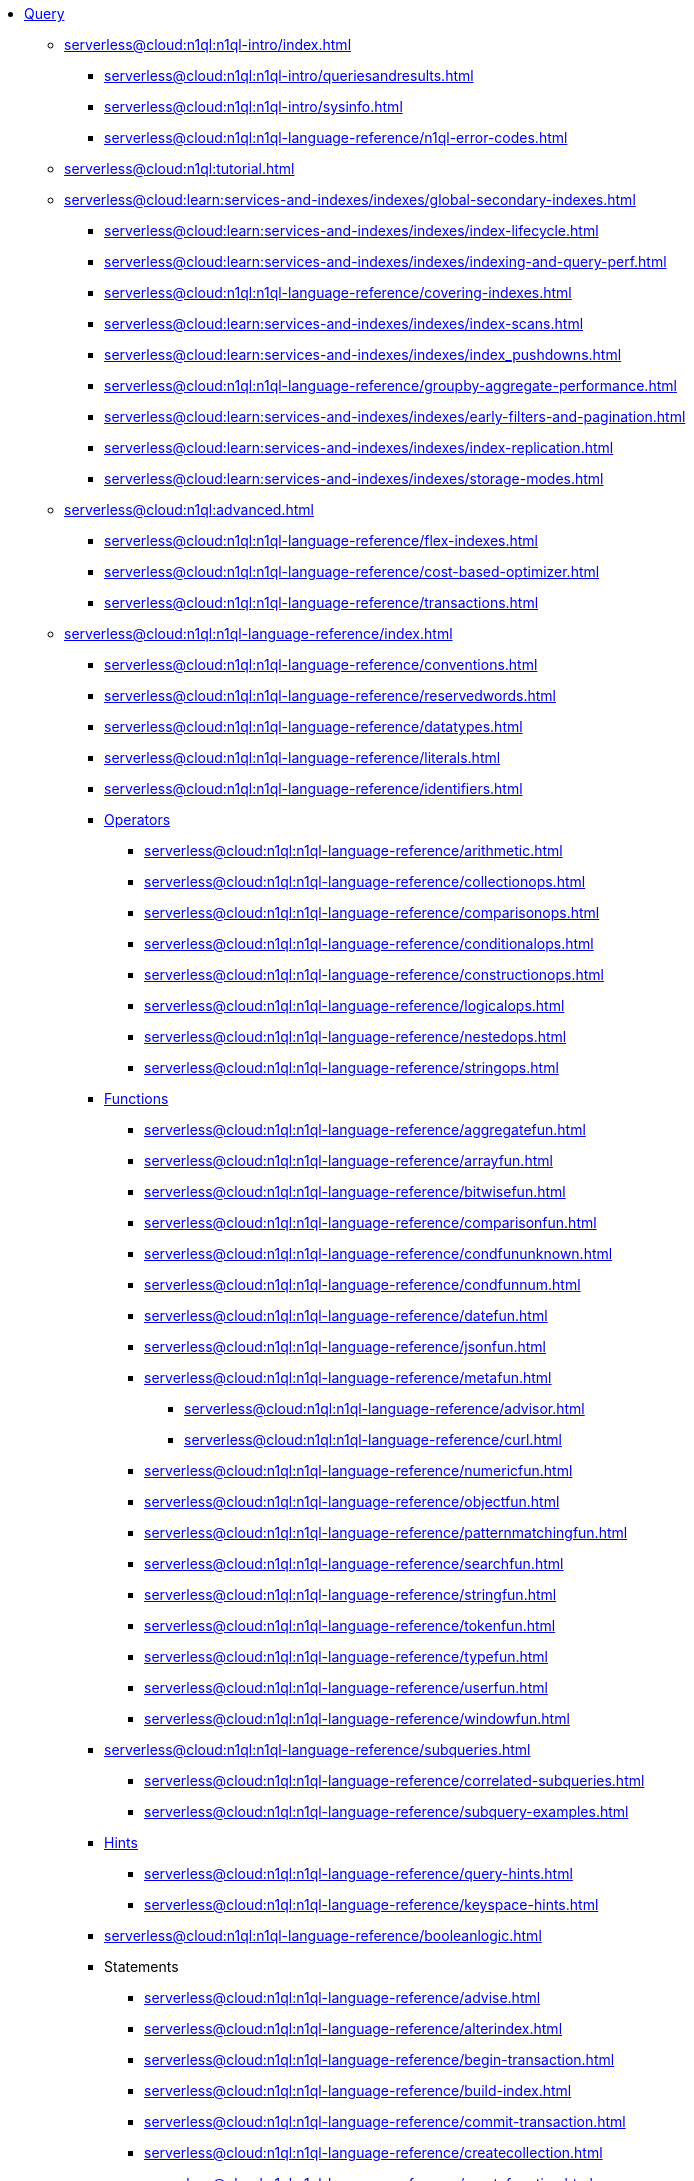 * xref:serverless@cloud:n1ql:query.adoc[Query]
 ** xref:serverless@cloud:n1ql:n1ql-intro/index.adoc[]
  *** xref:serverless@cloud:n1ql:n1ql-intro/queriesandresults.adoc[]
  *** xref:serverless@cloud:n1ql:n1ql-intro/sysinfo.adoc[]
  *** xref:serverless@cloud:n1ql:n1ql-language-reference/n1ql-error-codes.adoc[]
 ** xref:serverless@cloud:n1ql:tutorial.adoc[]
ifdef::flag-devex-settings[]
 ** xref:serverless@cloud:settings:query-settings.adoc[]
endif::flag-devex-settings[]
 ** xref:serverless@cloud:learn:services-and-indexes/indexes/global-secondary-indexes.adoc[]
  *** xref:serverless@cloud:learn:services-and-indexes/indexes/index-lifecycle.adoc[]
  *** xref:serverless@cloud:learn:services-and-indexes/indexes/indexing-and-query-perf.adoc[]
  *** xref:serverless@cloud:n1ql:n1ql-language-reference/covering-indexes.adoc[]
  *** xref:serverless@cloud:learn:services-and-indexes/indexes/index-scans.adoc[]
  *** xref:serverless@cloud:learn:services-and-indexes/indexes/index_pushdowns.adoc[]
  *** xref:serverless@cloud:n1ql:n1ql-language-reference/groupby-aggregate-performance.adoc[]
  *** xref:serverless@cloud:learn:services-and-indexes/indexes/early-filters-and-pagination.adoc[]
  *** xref:serverless@cloud:learn:services-and-indexes/indexes/index-replication.adoc[]
  *** xref:serverless@cloud:learn:services-and-indexes/indexes/storage-modes.adoc[]
 ** xref:serverless@cloud:n1ql:advanced.adoc[]
  *** xref:serverless@cloud:n1ql:n1ql-language-reference/flex-indexes.adoc[]
  *** xref:serverless@cloud:n1ql:n1ql-language-reference/cost-based-optimizer.adoc[]
  *** xref:serverless@cloud:n1ql:n1ql-language-reference/transactions.adoc[]
 ** xref:serverless@cloud:n1ql:n1ql-language-reference/index.adoc[]
  *** xref:serverless@cloud:n1ql:n1ql-language-reference/conventions.adoc[]
  *** xref:serverless@cloud:n1ql:n1ql-language-reference/reservedwords.adoc[]
  *** xref:serverless@cloud:n1ql:n1ql-language-reference/datatypes.adoc[]
  *** xref:serverless@cloud:n1ql:n1ql-language-reference/literals.adoc[]
  *** xref:serverless@cloud:n1ql:n1ql-language-reference/identifiers.adoc[]
  *** xref:serverless@cloud:n1ql:n1ql-language-reference/operators.adoc[Operators]
   **** xref:serverless@cloud:n1ql:n1ql-language-reference/arithmetic.adoc[]
   **** xref:serverless@cloud:n1ql:n1ql-language-reference/collectionops.adoc[]
   **** xref:serverless@cloud:n1ql:n1ql-language-reference/comparisonops.adoc[]
   **** xref:serverless@cloud:n1ql:n1ql-language-reference/conditionalops.adoc[]
   **** xref:serverless@cloud:n1ql:n1ql-language-reference/constructionops.adoc[]
   **** xref:serverless@cloud:n1ql:n1ql-language-reference/logicalops.adoc[]
   **** xref:serverless@cloud:n1ql:n1ql-language-reference/nestedops.adoc[]
   **** xref:serverless@cloud:n1ql:n1ql-language-reference/stringops.adoc[]
  *** xref:serverless@cloud:n1ql:n1ql-language-reference/functions.adoc[Functions]
   **** xref:serverless@cloud:n1ql:n1ql-language-reference/aggregatefun.adoc[]
   **** xref:serverless@cloud:n1ql:n1ql-language-reference/arrayfun.adoc[]
   **** xref:serverless@cloud:n1ql:n1ql-language-reference/bitwisefun.adoc[]
   **** xref:serverless@cloud:n1ql:n1ql-language-reference/comparisonfun.adoc[]
   **** xref:serverless@cloud:n1ql:n1ql-language-reference/condfununknown.adoc[]
   **** xref:serverless@cloud:n1ql:n1ql-language-reference/condfunnum.adoc[]
   **** xref:serverless@cloud:n1ql:n1ql-language-reference/datefun.adoc[]
   **** xref:serverless@cloud:n1ql:n1ql-language-reference/jsonfun.adoc[]
   **** xref:serverless@cloud:n1ql:n1ql-language-reference/metafun.adoc[]
    ***** xref:serverless@cloud:n1ql:n1ql-language-reference/advisor.adoc[]
    ***** xref:serverless@cloud:n1ql:n1ql-language-reference/curl.adoc[]
   **** xref:serverless@cloud:n1ql:n1ql-language-reference/numericfun.adoc[]
   **** xref:serverless@cloud:n1ql:n1ql-language-reference/objectfun.adoc[]
   **** xref:serverless@cloud:n1ql:n1ql-language-reference/patternmatchingfun.adoc[]
   **** xref:serverless@cloud:n1ql:n1ql-language-reference/searchfun.adoc[]
   **** xref:serverless@cloud:n1ql:n1ql-language-reference/stringfun.adoc[]
   **** xref:serverless@cloud:n1ql:n1ql-language-reference/tokenfun.adoc[]
   **** xref:serverless@cloud:n1ql:n1ql-language-reference/typefun.adoc[]
   **** xref:serverless@cloud:n1ql:n1ql-language-reference/userfun.adoc[]
   **** xref:serverless@cloud:n1ql:n1ql-language-reference/windowfun.adoc[]
  *** xref:serverless@cloud:n1ql:n1ql-language-reference/subqueries.adoc[]
   **** xref:serverless@cloud:n1ql:n1ql-language-reference/correlated-subqueries.adoc[]
   **** xref:serverless@cloud:n1ql:n1ql-language-reference/subquery-examples.adoc[]
  *** xref:serverless@cloud:n1ql:n1ql-language-reference/optimizer-hints.adoc[Hints]
   **** xref:serverless@cloud:n1ql:n1ql-language-reference/query-hints.adoc[]
   **** xref:serverless@cloud:n1ql:n1ql-language-reference/keyspace-hints.adoc[]
  *** xref:serverless@cloud:n1ql:n1ql-language-reference/booleanlogic.adoc[]
  *** Statements
   **** xref:serverless@cloud:n1ql:n1ql-language-reference/advise.adoc[]
   **** xref:serverless@cloud:n1ql:n1ql-language-reference/alterindex.adoc[]
   **** xref:serverless@cloud:n1ql:n1ql-language-reference/begin-transaction.adoc[]
   **** xref:serverless@cloud:n1ql:n1ql-language-reference/build-index.adoc[]
   **** xref:serverless@cloud:n1ql:n1ql-language-reference/commit-transaction.adoc[]
   **** xref:serverless@cloud:n1ql:n1ql-language-reference/createcollection.adoc[]
   **** xref:serverless@cloud:n1ql:n1ql-language-reference/createfunction.adoc[]
   **** xref:serverless@cloud:n1ql:n1ql-language-reference/createindex.adoc[]
    ***** xref:serverless@cloud:n1ql:n1ql-language-reference/indexing-arrays.adoc[]
    ***** xref:serverless@cloud:n1ql:n1ql-language-reference/adaptive-indexing.adoc[]
    ***** xref:serverless@cloud:n1ql:n1ql-language-reference/indexing-meta-info.adoc[]
    ***** xref:serverless@cloud:n1ql:n1ql-language-reference/index-partitioning.adoc[]
   **** xref:serverless@cloud:n1ql:n1ql-language-reference/createprimaryindex.adoc[]
   **** xref:serverless@cloud:n1ql:n1ql-language-reference/createscope.adoc[]
   **** xref:serverless@cloud:n1ql:n1ql-language-reference/delete.adoc[]
   **** xref:serverless@cloud:n1ql:n1ql-language-reference/dropcollection.adoc[]
   **** xref:serverless@cloud:n1ql:n1ql-language-reference/dropfunction.adoc[]
   **** xref:serverless@cloud:n1ql:n1ql-language-reference/dropindex.adoc[]
   **** xref:serverless@cloud:n1ql:n1ql-language-reference/dropprimaryindex.adoc[]
   **** xref:serverless@cloud:n1ql:n1ql-language-reference/dropscope.adoc[]
   **** xref:serverless@cloud:n1ql:n1ql-language-reference/execute.adoc[]
   **** xref:serverless@cloud:n1ql:n1ql-language-reference/execfunction.adoc[]
   **** xref:serverless@cloud:n1ql:n1ql-language-reference/explain.adoc[]
   **** xref:serverless@cloud:n1ql:n1ql-language-reference/grant.adoc[]
   **** xref:serverless@cloud:n1ql:n1ql-language-reference/infer.adoc[]
   **** xref:serverless@cloud:n1ql:n1ql-language-reference/insert.adoc[]
   **** xref:serverless@cloud:n1ql:n1ql-language-reference/merge.adoc[]
   **** xref:serverless@cloud:n1ql:n1ql-language-reference/prepare.adoc[]
   **** xref:serverless@cloud:n1ql:n1ql-language-reference/revoke.adoc[]
   **** xref:serverless@cloud:n1ql:n1ql-language-reference/rollback-transaction.adoc[]
   **** xref:serverless@cloud:n1ql:n1ql-language-reference/savepoint.adoc[]
   **** xref:serverless@cloud:n1ql:n1ql-language-reference/selectintro.adoc[SELECT]
    ***** xref:serverless@cloud:n1ql:n1ql-language-reference/select-syntax.adoc[]
    ***** xref:serverless@cloud:n1ql:n1ql-language-reference/selectclause.adoc[]
    ***** xref:serverless@cloud:n1ql:n1ql-language-reference/with.adoc[]
    ***** xref:serverless@cloud:n1ql:n1ql-language-reference/from.adoc[]
    ***** xref:serverless@cloud:n1ql:n1ql-language-reference/hints.adoc[]
    ***** xref:serverless@cloud:n1ql:n1ql-language-reference/join.adoc[]
    ***** xref:serverless@cloud:n1ql:n1ql-language-reference/nest.adoc[]
    ***** xref:serverless@cloud:n1ql:n1ql-language-reference/unnest.adoc[]
    ***** xref:serverless@cloud:n1ql:n1ql-language-reference/comma.adoc[]
    ***** xref:serverless@cloud:n1ql:n1ql-language-reference/let.adoc[]
    ***** xref:serverless@cloud:n1ql:n1ql-language-reference/where.adoc[]
    ***** xref:serverless@cloud:n1ql:n1ql-language-reference/groupby.adoc[]
    ***** xref:serverless@cloud:n1ql:n1ql-language-reference/window.adoc[]
    ***** xref:serverless@cloud:n1ql:n1ql-language-reference/union.adoc[]
    ***** xref:serverless@cloud:n1ql:n1ql-language-reference/orderby.adoc[]
    ***** xref:serverless@cloud:n1ql:n1ql-language-reference/limit.adoc[]
    ***** xref:serverless@cloud:n1ql:n1ql-language-reference/offset.adoc[]
   **** xref:serverless@cloud:n1ql:n1ql-language-reference/set-transaction.adoc[]
   **** xref:serverless@cloud:n1ql:n1ql-language-reference/update.adoc[]
   **** xref:serverless@cloud:n1ql:n1ql-language-reference/updatestatistics.adoc[]
    ***** xref:serverless@cloud:n1ql:n1ql-language-reference/statistics-expressions.adoc[]
    ***** xref:serverless@cloud:n1ql:n1ql-language-reference/statistics-index.adoc[]
    ***** xref:serverless@cloud:n1ql:n1ql-language-reference/statistics-indexes.adoc[]
    ***** xref:serverless@cloud:n1ql:n1ql-language-reference/statistics-delete.adoc[]
   **** xref:serverless@cloud:n1ql:n1ql-language-reference/upsert.adoc[]
ifdef::flag-devex-javascript-udfs[]
 ** xref:serverless@cloud:javascript-udfs:javascript-functions-with-couchbase.adoc[]
  *** xref:serverless@cloud:javascript-udfs:calling-javascript-from-n1ql.adoc[]
  *** xref:serverless@cloud:javascript-udfs:calling-n1ql-from-javascript.adoc[]
  *** xref:serverless@cloud:javascript-udfs:handling-errors-javascript-udf.adoc[]
endif::flag-devex-javascript-udfs[]